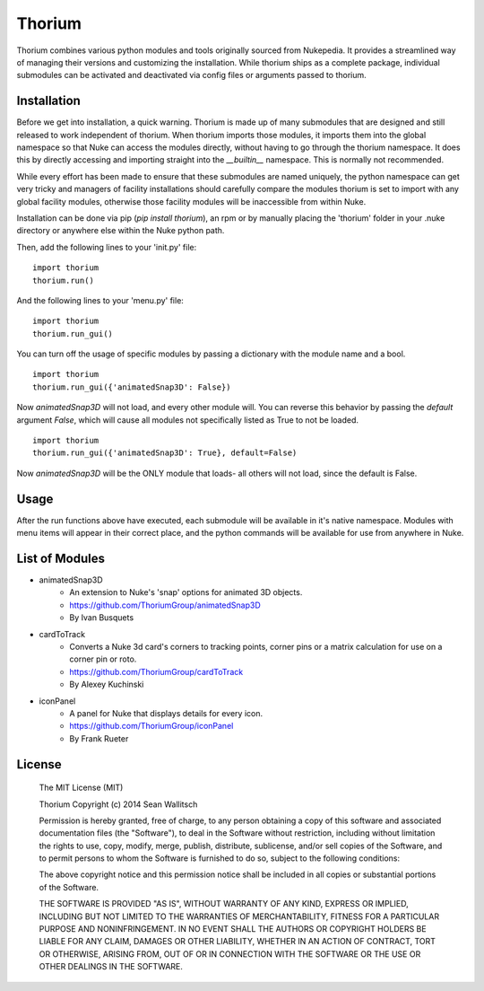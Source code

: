 
Thorium
=======

Thorium combines various python modules and tools originally sourced from
Nukepedia. It provides a streamlined way of managing their versions and
customizing the installation. While thorium ships as a complete package,
individual submodules can be activated and deactivated via config files or
arguments passed to thorium.

Installation
------------

Before we get into installation, a quick warning. Thorium is made up of many
submodules that are designed and still released to work independent of
thorium. When thorium imports those modules, it imports them into the global
namespace so that Nuke can access the modules directly, without having to go
through the thorium namespace. It does this by directly accessing and importing
straight into the `__builtin__` namespace. This is normally not recommended.

While every effort has been made to ensure that these submodules are named
uniquely, the python namespace can get very tricky and managers of facility
installations should carefully compare the modules thorium is set to import
with any global facility modules, otherwise those facility modules will
be inaccessible from within Nuke.

Installation can be done via pip (`pip install thorium`), an rpm or by manually
placing the 'thorium' folder in your .nuke directory or anywhere else within
the Nuke python path.

Then, add the following lines to your 'init.py' file:
::
    import thorium
    thorium.run()

And the following lines to your 'menu.py' file:
::
    import thorium
    thorium.run_gui()

You can turn off the usage of specific modules by passing a dictionary with the
module name and a bool.
::
    import thorium
    thorium.run_gui({'animatedSnap3D': False})

Now `animatedSnap3D` will not load, and every other module will. You can
reverse this behavior by passing the `default` argument `False`, which will
cause all modules not specifically listed as True to not be loaded.
::
    import thorium
    thorium.run_gui({'animatedSnap3D': True}, default=False)

Now `animatedSnap3D` will be the ONLY module that loads- all others will not
load, since the default is False.

Usage
-----

After the run functions above have executed, each submodule will be available
in it's native namespace. Modules with menu items will appear in their correct
place, and the python commands will be available for use from anywhere in Nuke.

List of Modules
---------------

- animatedSnap3D
    - An extension to Nuke's 'snap' options for animated 3D objects.
    - https://github.com/ThoriumGroup/animatedSnap3D
    - By Ivan Busquets
- cardToTrack
    - Converts a Nuke 3d card's corners to tracking points, corner pins or a matrix calculation for use on a corner pin or roto.
    - https://github.com/ThoriumGroup/cardToTrack
    - By Alexey Kuchinski
- iconPanel
    - A panel for Nuke that displays details for every icon.
    - https://github.com/ThoriumGroup/iconPanel
    - By Frank Rueter

License
-------

    The MIT License (MIT)

    Thorium
    Copyright (c) 2014 Sean Wallitsch

    Permission is hereby granted, free of charge, to any person obtaining a copy
    of this software and associated documentation files (the "Software"), to deal
    in the Software without restriction, including without limitation the rights
    to use, copy, modify, merge, publish, distribute, sublicense, and/or sell
    copies of the Software, and to permit persons to whom the Software is
    furnished to do so, subject to the following conditions:

    The above copyright notice and this permission notice shall be included in all
    copies or substantial portions of the Software.

    THE SOFTWARE IS PROVIDED "AS IS", WITHOUT WARRANTY OF ANY KIND, EXPRESS OR
    IMPLIED, INCLUDING BUT NOT LIMITED TO THE WARRANTIES OF MERCHANTABILITY,
    FITNESS FOR A PARTICULAR PURPOSE AND NONINFRINGEMENT. IN NO EVENT SHALL THE
    AUTHORS OR COPYRIGHT HOLDERS BE LIABLE FOR ANY CLAIM, DAMAGES OR OTHER
    LIABILITY, WHETHER IN AN ACTION OF CONTRACT, TORT OR OTHERWISE, ARISING FROM,
    OUT OF OR IN CONNECTION WITH THE SOFTWARE OR THE USE OR OTHER DEALINGS IN THE
    SOFTWARE.
